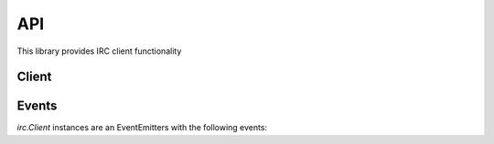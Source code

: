 API
===

This library provides IRC client functionality

Client
----------

.. js:function:: irc.Client(server, nick [, options])

    This object is the base of everything, it represents a single nick connected to
    a single IRC server.

    The first two arguments are the server to connect to, and the nickname to
    attempt to use. The third optional argument is an options object with default
    values::

        {
            userName: 'nodebot',
            realName: 'nodeJS IRC client',
            port: 6667,
            debug: false,
            showErrors: false,
            autoRejoin: true,
            autoConnect: true,
            channels: [],
            secure: false,
            selfSigned: false,
            floodProtection: false
        }

    `secure` (SSL connection) can be a true value or an object (the kind of object
    returned from `crypto.createCredentials()`) specifying cert etc for validation.
    If you set `selfSigned` to true SSL accepts certificates from a non trusted CA.

    `floodProtection` queues all your messages and slowly unpacks it to make sure
    that we won't get kicked out because for Excess Flood.

    Setting `autoConnect` to false prevents the Client from connecting on
    instantiation.  You will need to call `connect()` on the client instance::

        var client = new irc.Client({ autoConnect: false, ... });
        client.connect();


.. js:function:: Client.send(command, arg1, arg2, ...)

    Sends a raw message to the server, generally speaking it's best not to use
    this method unless you know what you're doing, instead use one of the
    methods below.

.. js:function:: Client.join(channel, callback)

    Joins the specified channel.

    :param string channel: Channel to join
    :param function callback: Callback to automatically subscribed to the
        `join#channel` event, but removed after the first invocation.

.. js:function:: Client.part(channel, callback)

    Parts the specified channel.

    :param string channel: Channel to part
    :param function callback: Callback to automatically subscribed to the
        `part#channel` event, but removed after the first invocation.

.. js:function:: Client.say(target, message)

    Sends a message to the specified target.

    :param string target: is either a nickname, or a channel.
    :param string message: the message to send to the target.

.. js:function:: Client.notice(target, message)

    Sends a notice to the specified target.

    :param string target: is either a nickname, or a channel.
    :param string message: the message to send as a notice to the target.

.. js:function:: Client.whois(nick, callback)

    Request a whois for the specified `nick`.

    :param string nick: is a nickname
    :param function callback: Callback to fire when the server has finished
        generating the whois information and is passed exactly the same
        information as a `whois` event described above.


.. js:function:: Client.disconnect(message)

    Disconnects from the IRC server.

    :param string message: Message to send when disconnecting.


Events
------

`irc.Client` instances are an EventEmitters with the following events:


.. js:data:: 'registered'

    Emitted when the server sends the initial 001 line, indicating you've connected
    to the server.

.. js:data:: 'motd'

    `function (motd) { }`

    Emitted when the server sends the message of the day to clients.

.. js:data:: 'names'

    `function (channel, nicks) { }`

    Emitted when the server sends a list of nicks for a channel (which happens
    immediately after joining and on request. The nicks object passed to the
    callback is keyed by nick names, and has values '', '+', or '@' depending on the
    level of that nick in the channel.

.. js:data:: 'topic'

    `function (channel, topic, nick) { }`

    Emitted when the server sends the channel topic on joining a channel, or when a
    user changes the topic on a channel.

.. js:data:: 'join'

    `function (channel, nick) { }`

    Emitted when a user joins a channel (including when the client itself joins a
    channel).

.. js:data:: 'join#channel'

    `function (nick) { }`

    As per 'join' event but only emits for the subscribed channel

.. js:data:: 'part'

    `function (channel, nick, reason) { }`

    Emitted when a user parts a channel (including when the client itself parts a
    channel).

.. js:data:: 'part#channel'

    `function (nick, reason) { }`

    As per 'part' event but only emits for the subscribed channel

.. js:data:: 'quit'

    `function (nick, reason, channels) { }`

    Emitted when a user disconnects from the IRC, leaving the specified array of
    channels.

.. js:data:: 'kick'

    `function (channel, nick, by, reason) { }`

    Emitted when a user is kicked from a channel.

.. js:data:: 'kick#channel'

    `function (nick, by, reason) { }`

    As per 'kick' event but only emits for the subscribed channel

.. js:data:: 'message'

    `function (nick, to, text) { }`

    Emitted when a message is sent. `to` can be either a nick (which is most likely
    this clients nick and means a private message), or a channel (which means a
    message to that channel).

.. js:data:: 'message#channel'

    `function (nick, text) { }`

    As per 'message' event but only emits for the subscribed channel

.. js:data:: 'notice'

    `function (nick, to, text) { }`

    Emitted when a notice is sent. `to` can be either a nick (which is most likely
    this clients nick and means a private message), or a channel (which means a
    message to that channel). `nick` is either the senders nick or `null` which
    means that the notice comes from the server.

.. js:data:: 'pm'

    `function (nick, text) { }`

    As per 'message' event but only emits when the message is direct to the client

.. js:data:: 'nick'

    `function (oldnick, newnick, channels) { }`

    Emitted when a user changes nick along with the channels the user is in.

.. js:data:: 'invite'

    `function (channel, from) { }`

    Emitted when the client recieves an `/invite`.

.. js:data:: 'whois'

    `function (info) { }`

    Emitted whenever the server finishes outputting a WHOIS response. The
    information should look something like::

        {
            nick: "Ned",
            user: "martyn",
            host: "10.0.0.18",
            realname: "Unknown",
            channels: ["@#purpledishwashers", "#blah", "#mmmmbacon"],
            server: "*.dollyfish.net.nz",
            serverinfo: "The Dollyfish Underworld",
            operator: "is an IRC Operator"
        }


.. js:data:: 'raw'

    `function (message) { }`

    Emitted when ever the client receives a "message" from the server. A message is
    basically a single line of data from the server, but the parameter to the
    callback has already been parsed and contains::

        message = {
            prefix: "The prefix for the message (optional)",
            nick: "The nickname portion of the prefix (optional)",
            user: "The username portion of the prefix (optional)",
            host: "The hostname portion of the prefix (optional)",
            server: "The servername (if the prefix was a servername)",
            rawCommand: "The command exactly as sent from the server",
            command: "Human readable version of the command",
            commandType: "normal, error, or reply",
            args: ['arguments', 'to', 'the', 'command'],
        }

    You can read more about the IRC protocol by reading `RFC 1459
    <http://www.ietf.org/rfc/rfc1459.txt>`_

.. js:data:: 'error'

    `function (message) { }`

    Emitted when ever the server responds with an error-type message. The message
    parameter is exactly as in the 'raw' event.
